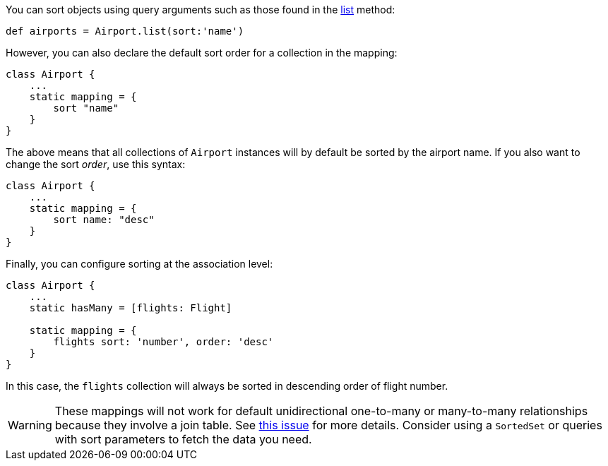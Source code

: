 You can sort objects using query arguments such as those found in the link:../ref/Domain%20Classes/list.html[list] method:

[source,java]
----
def airports = Airport.list(sort:'name')
----

However, you can also declare the default sort order for a collection in the mapping:

[source,java]
----
class Airport {
    ...
    static mapping = {
        sort "name"
    }
}
----

The above means that all collections of `Airport` instances will by default be sorted by the airport name. If you also want to change the sort _order_, use this syntax:

[source,java]
----
class Airport {
    ...
    static mapping = {
        sort name: "desc"
    }
}
----

Finally, you can configure sorting at the association level:

[source,java]
----
class Airport {
    ...
    static hasMany = [flights: Flight]

    static mapping = {
        flights sort: 'number', order: 'desc'
    }
}
----

In this case, the `flights` collection will always be sorted in descending order of flight number.

WARNING: These mappings will not work for default unidirectional one-to-many or many-to-many relationships because they involve a join table. See <<ref-orgbrowse-grails-4089-this issue,this issue>> for more details. Consider using a `SortedSet` or queries with sort parameters to fetch the data you need.

